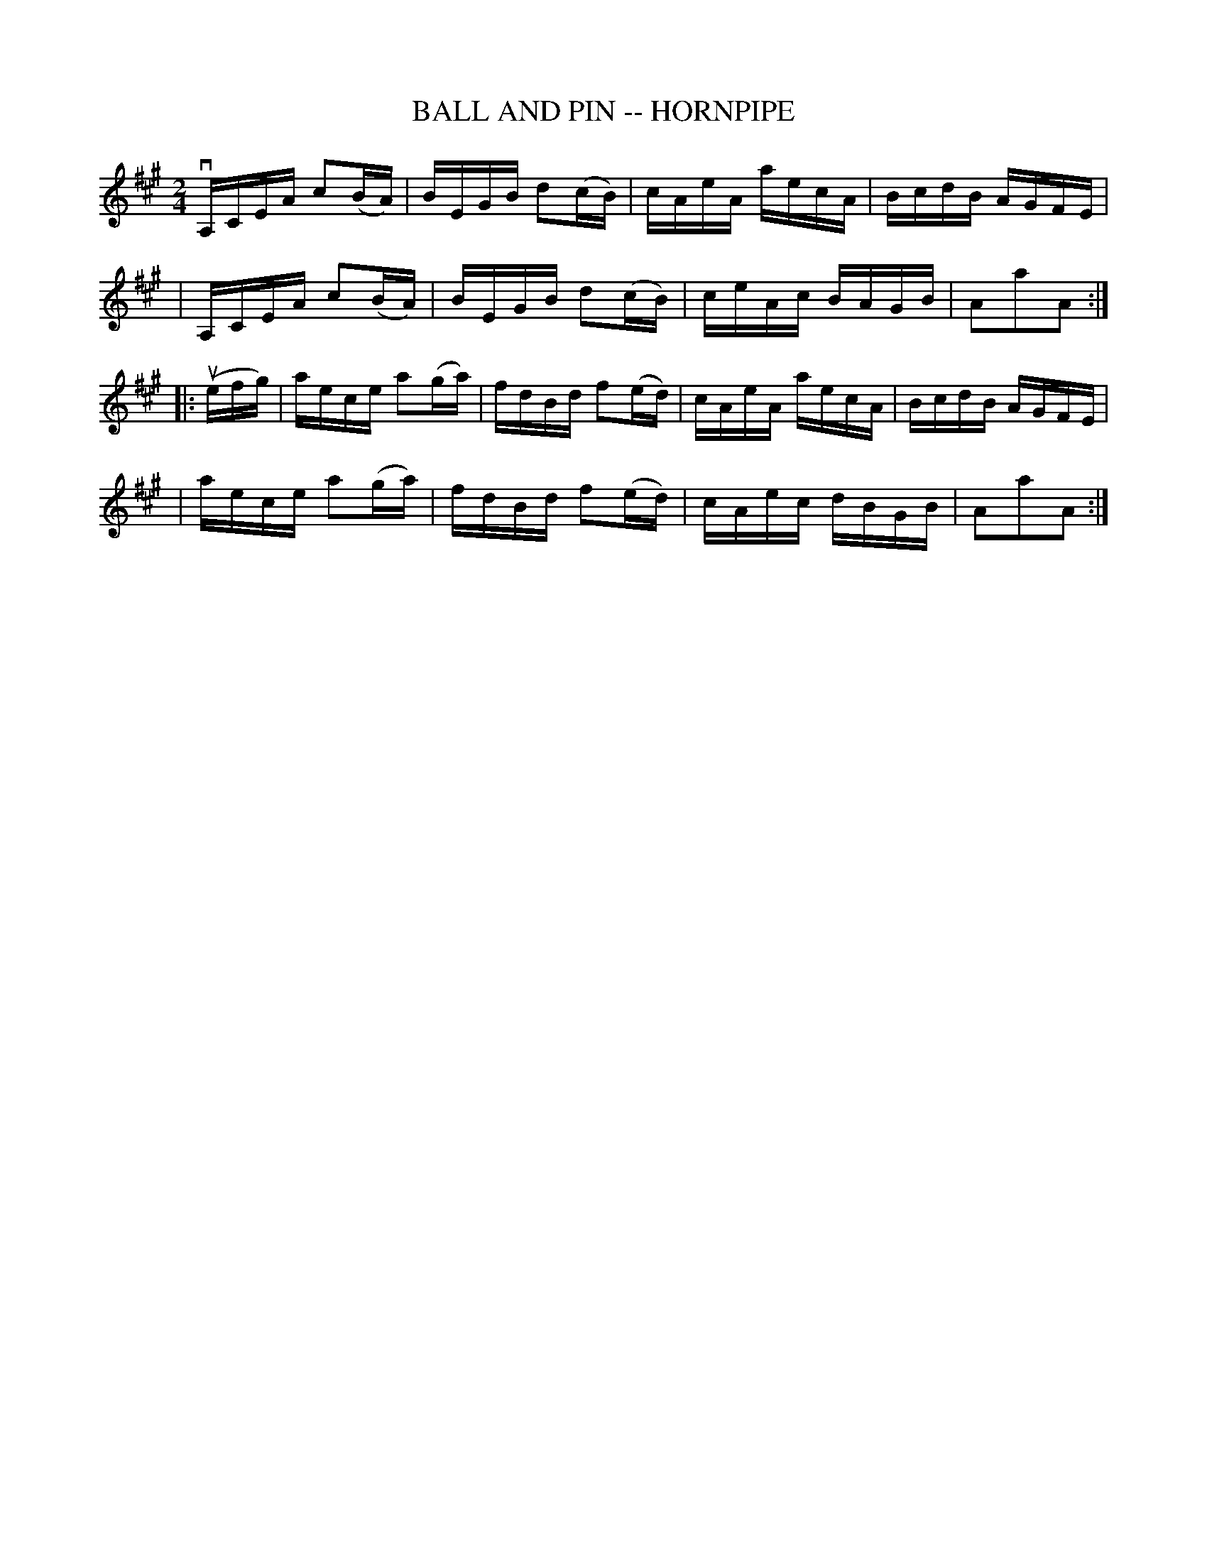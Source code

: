 X: 1
T: BALL AND PIN -- HORNPIPE
B: Ryan's Mammoth Collection of Fiddle Tunes
R: hornpipe
M: 2/4
L: 1/16
Z: Contributed 20010917180947 by John Chambers jmchambers:rcn.net
K: A
 vA,CEA c2(BA) | BEGB d2(cB) | cAeA aecA | BcdB AGFE |
| A,CEA c2(BA) | BEGB d2(cB) | ceAc BAGB | A2a2A2 :|
|: (uefg) \
| aece a2(ga) | fdBd f2(ed) | cAeA aecA | BcdB AGFE |
| aece a2(ga) | fdBd f2(ed) | cAec dBGB | A2a2A2 :|
